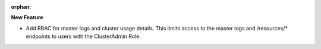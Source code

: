 :orphan:

**New Feature**

-  Add RBAC for master logs and cluster usage details. This limits access to the master logs and
   /resources/* endpoints to users with the ClusterAdmin Role.

